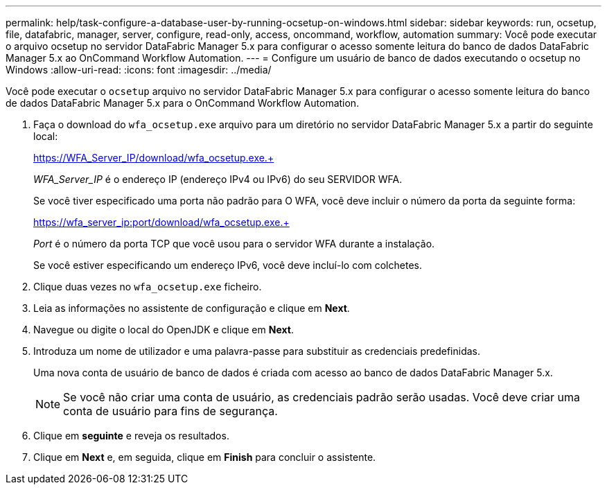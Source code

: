 ---
permalink: help/task-configure-a-database-user-by-running-ocsetup-on-windows.html 
sidebar: sidebar 
keywords: run, ocsetup, file, datafabric, manager, server, configure, read-only, access, oncommand, workflow, automation 
summary: Você pode executar o arquivo ocsetup no servidor DataFabric Manager 5.x para configurar o acesso somente leitura do banco de dados DataFabric Manager 5.x ao OnCommand Workflow Automation. 
---
= Configure um usuário de banco de dados executando o ocsetup no Windows
:allow-uri-read: 
:icons: font
:imagesdir: ../media/


[role="lead"]
Você pode executar o `ocsetup` arquivo no servidor DataFabric Manager 5.x para configurar o acesso somente leitura do banco de dados DataFabric Manager 5.x para o OnCommand Workflow Automation.

. Faça o download do `wfa_ocsetup.exe` arquivo para um diretório no servidor DataFabric Manager 5.x a partir do seguinte local:
+
https://WFA_Server_IP/download/wfa_ocsetup.exe.+

+
_WFA_Server_IP_ é o endereço IP (endereço IPv4 ou IPv6) do seu SERVIDOR WFA.

+
Se você tiver especificado uma porta não padrão para O WFA, você deve incluir o número da porta da seguinte forma:

+
https://wfa_server_ip:port/download/wfa_ocsetup.exe.+

+
_Port_ é o número da porta TCP que você usou para o servidor WFA durante a instalação.

+
Se você estiver especificando um endereço IPv6, você deve incluí-lo com colchetes.

. Clique duas vezes no `wfa_ocsetup.exe` ficheiro.
. Leia as informações no assistente de configuração e clique em *Next*.
. Navegue ou digite o local do OpenJDK e clique em *Next*.
. Introduza um nome de utilizador e uma palavra-passe para substituir as credenciais predefinidas.
+
Uma nova conta de usuário de banco de dados é criada com acesso ao banco de dados DataFabric Manager 5.x.

+

NOTE: Se você não criar uma conta de usuário, as credenciais padrão serão usadas. Você deve criar uma conta de usuário para fins de segurança.

. Clique em *seguinte* e reveja os resultados.
. Clique em *Next* e, em seguida, clique em *Finish* para concluir o assistente.

